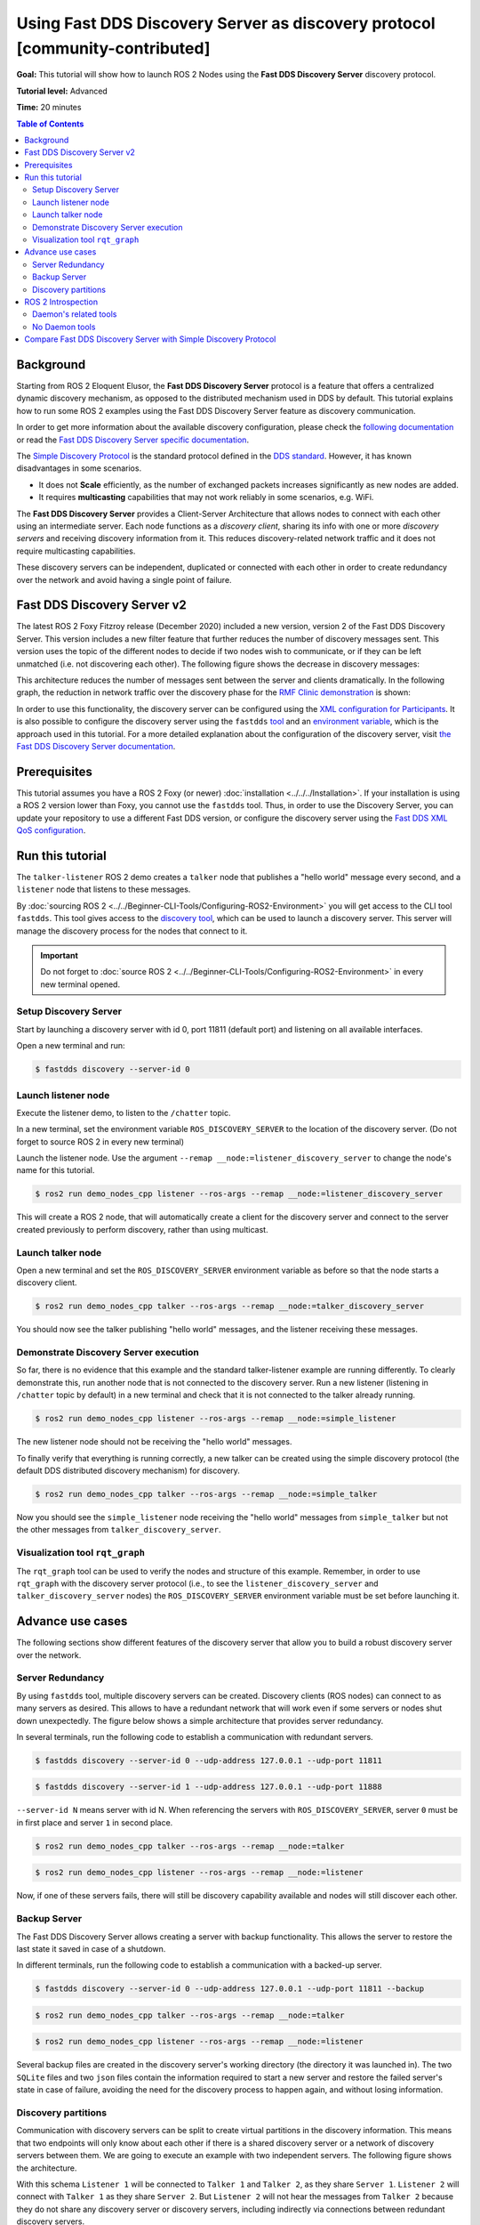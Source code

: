 .. redirect-from::

    Discovery-Server
    Tutorials/Discovery-Server/Discovery-Server

Using Fast DDS Discovery Server as discovery protocol [community-contributed]
=============================================================================

**Goal:** This tutorial will show how to launch ROS 2 Nodes using the **Fast DDS Discovery Server** discovery protocol.

**Tutorial level:** Advanced

**Time:** 20 minutes

.. contents:: Table of Contents
   :depth: 2
   :local:

Background
----------

Starting from ROS 2 Eloquent Elusor, the **Fast DDS Discovery Server** protocol is a feature that offers a centralized dynamic discovery mechanism, as opposed to the distributed mechanism used in DDS by default.
This tutorial explains how to run some ROS 2 examples using the Fast DDS Discovery Server feature as discovery communication.

In order to get more information about the available discovery configuration, please check the `following documentation <https://fast-dds.docs.eprosima.com/en/v2.1.0/fastdds/discovery/discovery.html>`_ or read the `Fast DDS Discovery Server specific documentation <https://fast-dds.docs.eprosima.com/en/v2.1.0/fastdds/discovery/discovery_server.html#discovery-server>`__.

The `Simple Discovery Protocol <https://fast-dds.docs.eprosima.com/en/v2.1.0/fastdds/discovery/simple.html>`__ is the standard protocol defined in the `DDS standard <https://www.omg.org/omg-dds-portal/>`__.
However, it has known disadvantages in some scenarios.

* It does not **Scale** efficiently, as the number of exchanged packets increases significantly as new nodes are added.
* It requires **multicasting** capabilities that may not work reliably in some scenarios, e.g. WiFi.

The **Fast DDS Discovery Server** provides a Client-Server Architecture that allows nodes to connect with each other using an intermediate server.
Each node functions as a *discovery client*, sharing its info with one or more *discovery servers* and receiving discovery information from it.
This reduces discovery-related network traffic and it does not require multicasting capabilities.

.. image:: figures/ds_explanation.svg
    :align: center

These discovery servers can be independent, duplicated or connected with each other in order to create redundancy over the network and avoid having a single point of failure.

Fast DDS Discovery Server v2
----------------------------

The latest ROS 2 Foxy Fitzroy release (December 2020) included a new version, version 2 of the Fast DDS Discovery Server.
This version includes a new filter feature that further reduces the number of discovery messages sent.
This version uses the topic of the different nodes to decide if two nodes wish to communicate, or if they can be left unmatched (i.e. not discovering each other).
The following figure shows the decrease in discovery messages:

.. image:: figures/ds1vs2.svg
    :align: center

This architecture reduces the number of messages sent between the server and clients dramatically.
In the following graph, the reduction in network traffic over the discovery phase for the `RMF Clinic demonstration <https://github.com/open-rmf/rmf_demos#Clinic-World>`__ is shown:

.. image:: figures/discovery_server_v2_performance.svg
    :align: center


In order to use this functionality, the discovery server can be configured using the `XML configuration for Participants <https://fast-dds.docs.eprosima.com/en/v2.1.0/fastdds/discovery/discovery_server.html#discovery-server>`__.
It is also possible to configure the discovery server using the ``fastdds`` `tool <https://fast-dds.docs.eprosima.com/en/v2.1.0/fastddscli/cli/cli.html#discovery>`__ and an `environment variable <https://fast-dds.docs.eprosima.com/en/v2.1.0/fastdds/env_vars/env_vars.html>`__, which is the approach used in this tutorial.
For a more detailed explanation about the configuration of the discovery server, visit `the Fast DDS Discovery Server documentation <https://fast-dds.docs.eprosima.com/en/v2.1.0/fastdds/discovery/discovery_server.html#discovery-server>`__.


Prerequisites
-------------

This tutorial assumes you have a ROS 2 Foxy (or newer) :doc:`installation <../../../Installation>`.
If your installation is using a ROS 2 version lower than Foxy, you cannot use the ``fastdds`` tool.
Thus, in order to use the Discovery Server, you can update your repository to use a different Fast DDS version, or configure the discovery server using the `Fast DDS XML QoS configuration <https://fast-dds.docs.eprosima.com/en/v2.1.0/fastdds/discovery/discovery_server.html#discovery-server>`__.


Run this tutorial
-----------------

The ``talker-listener`` ROS 2 demo creates a ``talker`` node that publishes a "hello world" message every second, and a ``listener`` node that listens to these messages.

By :doc:`sourcing ROS 2 <../../Beginner-CLI-Tools/Configuring-ROS2-Environment>` you will get access to the CLI tool ``fastdds``.
This tool gives access to the `discovery tool <https://fast-dds.docs.eprosima.com/en/v2.1.0/fastddscli/cli/cli.html#discovery>`__, which can be used to launch a discovery server.
This server will manage the discovery process for the nodes that connect to it.

.. important::

    Do not forget to :doc:`source ROS 2 <../../Beginner-CLI-Tools/Configuring-ROS2-Environment>` in every new terminal opened.


Setup Discovery Server
^^^^^^^^^^^^^^^^^^^^^^

Start by launching a discovery server with id 0, port 11811 (default port) and listening on all available interfaces.

Open a new terminal and run:

.. code-block:: console

    $ fastdds discovery --server-id 0


Launch listener node
^^^^^^^^^^^^^^^^^^^^

Execute the listener demo, to listen to the ``/chatter`` topic.

In a new terminal, set the environment variable ``ROS_DISCOVERY_SERVER`` to the location of the discovery server.
(Do not forget to source ROS 2 in every new terminal)

.. tabs::

    .. group-tab:: Linux

        .. code-block:: console

            $ export ROS_DISCOVERY_SERVER=127.0.0.1:11811

    .. group-tab:: Windows

        .. code-block:: console

            $ set ROS_DISCOVERY_SERVER=127.0.0.1:11811

Launch the listener node.
Use the argument ``--remap __node:=listener_discovery_server`` to change the node's name for this tutorial.

.. code-block:: console

    $ ros2 run demo_nodes_cpp listener --ros-args --remap __node:=listener_discovery_server

This will create a ROS 2 node, that will automatically create a client for the discovery server and connect to the server created previously to perform discovery, rather than using multicast.


Launch talker node
^^^^^^^^^^^^^^^^^^

Open a new terminal and set the ``ROS_DISCOVERY_SERVER`` environment variable as before so that the node starts a discovery client.

.. tabs::

    .. group-tab:: Linux

        .. code-block:: console

            $ export ROS_DISCOVERY_SERVER=127.0.0.1:11811

    .. group-tab:: Windows

        .. code-block:: console

            $ set ROS_DISCOVERY_SERVER=127.0.0.1:11811

.. code-block:: console

    $ ros2 run demo_nodes_cpp talker --ros-args --remap __node:=talker_discovery_server

You should now see the talker publishing "hello world" messages, and the listener receiving these messages.


Demonstrate Discovery Server execution
^^^^^^^^^^^^^^^^^^^^^^^^^^^^^^^^^^^^^^

So far, there is no evidence that this example and the standard talker-listener example are running differently.
To clearly demonstrate this, run another node that is not connected to the discovery server.
Run a new listener (listening in ``/chatter`` topic by default) in a new terminal and check that it is not connected to the talker already running.

.. code-block:: console

    $ ros2 run demo_nodes_cpp listener --ros-args --remap __node:=simple_listener

The new listener node should not be receiving the "hello world" messages.

To finally verify that everything is running correctly, a new talker can be created using the simple discovery protocol (the default DDS distributed discovery mechanism) for discovery.

.. code-block:: console

    $ ros2 run demo_nodes_cpp talker --ros-args --remap __node:=simple_talker

Now you should see the ``simple_listener`` node receiving the "hello world" messages from ``simple_talker`` but not the other messages from ``talker_discovery_server``.


Visualization tool ``rqt_graph``
^^^^^^^^^^^^^^^^^^^^^^^^^^^^^^^^

The ``rqt_graph`` tool can be used to verify the nodes and structure of this example.
Remember, in order to use ``rqt_graph`` with the discovery server protocol (i.e., to see the ``listener_discovery_server`` and ``talker_discovery_server`` nodes) the ``ROS_DISCOVERY_SERVER`` environment variable must be set before launching it.


Advance use cases
-----------------

The following sections show different features of the discovery server that allow you to build a robust discovery server over the network.

Server Redundancy
^^^^^^^^^^^^^^^^^

By using ``fastdds`` tool, multiple discovery servers can be created.
Discovery clients (ROS nodes) can connect to as many servers as desired.
This allows to have a redundant network that will work even if some servers or nodes shut down unexpectedly.
The figure below shows a simple architecture that provides server redundancy.

.. image:: figures/ds_redundancy_example.svg
    :align: center

In several terminals, run the following code to establish a communication with redundant servers.

.. code-block:: console

    $ fastdds discovery --server-id 0 --udp-address 127.0.0.1 --udp-port 11811

.. code-block:: console

    $ fastdds discovery --server-id 1 --udp-address 127.0.0.1 --udp-port 11888

``--server-id N`` means server with id N. When referencing the servers with ``ROS_DISCOVERY_SERVER``, server ``0`` must be in first place and server ``1`` in second place.

.. tabs::

    .. group-tab:: Linux

        .. code-block:: console

            $ export ROS_DISCOVERY_SERVER="127.0.0.1:11811;127.0.0.1:11888"

    .. group-tab:: Windows

        .. code-block:: console

            $ set ROS_DISCOVERY_SERVER="127.0.0.1:11811;127.0.0.1:11888"

.. code-block:: console

    $ ros2 run demo_nodes_cpp talker --ros-args --remap __node:=talker

.. tabs::

    .. group-tab:: Linux

        .. code-block:: console

            $ export ROS_DISCOVERY_SERVER="127.0.0.1:11811;127.0.0.1:11888"

    .. group-tab:: Windows

        .. code-block:: console

            $ set ROS_DISCOVERY_SERVER="127.0.0.1:11811;127.0.0.1:11888"

.. code-block:: console

    $ ros2 run demo_nodes_cpp listener --ros-args --remap __node:=listener

Now, if one of these servers fails, there will still be discovery capability available and nodes will still discover each other.


Backup Server
^^^^^^^^^^^^^

The Fast DDS Discovery Server allows creating a server with backup functionality.
This allows the server to restore the last state it saved in case of a shutdown.

.. image:: figures/ds_backup_example.svg
    :align: center

In different terminals, run the following code to establish a communication with a backed-up server.

.. code-block:: console

    $ fastdds discovery --server-id 0 --udp-address 127.0.0.1 --udp-port 11811 --backup

.. tabs::

    .. group-tab:: Linux

        .. code-block:: console

            $ export ROS_DISCOVERY_SERVER="127.0.0.1:11811"

    .. group-tab:: Windows

        .. code-block:: console

            $ set ROS_DISCOVERY_SERVER="127.0.0.1:11811"

.. code-block:: console

    $ ros2 run demo_nodes_cpp talker --ros-args --remap __node:=talker

.. tabs::

    .. group-tab:: Linux

        .. code-block:: console

            $ export ROS_DISCOVERY_SERVER="127.0.0.1:11811"

    .. group-tab:: Windows

        .. code-block:: console

            $ set ROS_DISCOVERY_SERVER="127.0.0.1:11811"

.. code-block:: console

    $ ros2 run demo_nodes_cpp listener --ros-args --remap __node:=listener

Several backup files are created in the discovery server's working directory (the directory it was launched in).
The two ``SQLite`` files and two ``json`` files contain the information required to start a new server and restore the failed server's state in case of failure, avoiding the need for the discovery process to happen again, and without losing information.


Discovery partitions
^^^^^^^^^^^^^^^^^^^^

Communication with discovery servers can be split to create virtual partitions in the discovery information.
This means that two endpoints will only know about each other if there is a shared discovery server or a network of discovery servers between them.
We are going to execute an example with two independent servers.
The following figure shows the architecture.

.. image:: figures/ds_partition_example.svg
    :align: center

With this schema ``Listener 1`` will be connected to ``Talker 1`` and ``Talker 2``, as they share ``Server 1``.
``Listener 2`` will connect with ``Talker 1`` as they share ``Server 2``.
But ``Listener 2`` will not hear the messages from ``Talker 2`` because they do not share any discovery server or discovery servers, including indirectly via connections between redundant discovery servers.

Run the first server listening on localhost with the default port of 11811.

.. code-block:: console

    $ fastdds discovery --server-id 0 --udp-address 127.0.0.1 --udp-port 11811

In another terminal run the second server listening on localhost using another port, in this case port 11888.

.. code-block:: console

    $ fastdds discovery --server-id 1 --udp-address 127.0.0.1 --udp-port 11888

Now, run each node in a different terminal.
Use ``ROS_DISCOVERY_SERVER`` environment variable to decide which server they are connected to.
Be aware that the `ids must match <https://fast-dds.docs.eprosima.com/en/v2.1.0/fastdds/env_vars/env_vars.html>`__.

.. tabs::

    .. group-tab:: Linux

        .. code-block:: console

            $ export ROS_DISCOVERY_SERVER="127.0.0.1:11811;127.0.0.1:11888"

    .. group-tab:: Windows

        .. code-block:: console

            $ set ROS_DISCOVERY_SERVER="127.0.0.1:11811;127.0.0.1:11888"

.. code-block:: console

    $ ros2 run demo_nodes_cpp talker --ros-args --remap __node:=talker_1

.. tabs::

    .. group-tab:: Linux

        .. code-block:: console

            $ export ROS_DISCOVERY_SERVER="127.0.0.1:11811;127.0.0.1:11888"

    .. group-tab:: Windows

        .. code-block:: console

            $ set ROS_DISCOVERY_SERVER="127.0.0.1:11811;127.0.0.1:11888"

.. code-block:: console

    $ ros2 run demo_nodes_cpp listener --ros-args --remap __node:=listener_1

.. tabs::

    .. group-tab:: Linux

        .. code-block:: console

            $ export ROS_DISCOVERY_SERVER="127.0.0.1:11811"

    .. group-tab:: Windows

        .. code-block:: console

            $ set ROS_DISCOVERY_SERVER="127.0.0.1:11811"

.. code-block:: console

    $ ros2 run demo_nodes_cpp talker --ros-args --remap __node:=talker_2

.. tabs::

    .. group-tab:: Linux

        .. code-block:: console

            $ export ROS_DISCOVERY_SERVER=";127.0.0.1:11888"

    .. group-tab:: Windows

        .. code-block:: console

            $ set ROS_DISCOVERY_SERVER=";127.0.0.1:11888"

.. code-block:: console

    $ ros2 run demo_nodes_cpp listener --ros-args --remap __node:=listener_2

We should see how ``Listener 1`` is receiving messages from both talker nodes, while ``Listener 2`` is in a different partition from ``Talker 2`` and so does not receive messages from it.

.. note::

    Once two endpoints (ROS nodes) have discovered each other, they do not need the discovery server network between them to listen to each other's messages.



ROS 2 Introspection
-------------------

The `ROS 2 Command Line Interface <https://github.com/ros2/ros2cli>`__ supports several introspection tools to analyze the behavior of a ROS 2 network.
These tools (i.e. ``ros2 bag record``, ``ros2 topic list``, etc.) are very helpful to understand a ROS 2 working network.

Most of these tools use DDS simple discovery to exchange topic information with every existing participant (using simple discovery, every participant in the network is connected with each other).
However, the new Discovery Server v2 implements a network traffic reduction scheme that limits the discovery data between participants that do not share a topic.
This means that nodes will only receive topic's discovery data if it has a writer or a reader for that topic.
As most ROS 2 CLIs need a node in the network (some of them rely on a running ROS 2 daemon, and some create their own nodes), using the Discovery Server v2 these nodes will not have all the network information, and thus their functionality will be limited.

The Discovery Server v2 functionality allows every Participant to run as a **Super Client**, a kind of **Client** that connects to a **Server**, from which it receives all the available discovery information (instead of just what it needs).
In this sense, ROS 2 introspection tools can be configured as **Super Client**, thus being able to discover every entity that is using the Discovery Server protocol within the network.

.. note::

    In this section we use the term *Participant* as a DDS entity.
    Each DDS *Participant* corresponds with a ROS 2 *Context*, a ROS 2 abstraction over DDS.
    `Nodes <ROS2Nodes>` are ROS 2 entities that rely on DDS communication interfaces: ``DataWriter`` and ``DataReader``.
    Each *Participant* can hold multiple ROS 2 Nodes.
    For further details about these concepts, please visit the `Node to Participant mapping design document <http://design.ros2.org/articles/Node_to_Participant_mapping.html>`__


Daemon's related tools
^^^^^^^^^^^^^^^^^^^^^^

The ROS 2 Daemon is used in several ROS 2 CLI introspection tools.
It creates its own Participant to add a ROS 2 Node to the network graph, in order to receive all the data sent.
In order for the ROS 2 CLI to work when using Discovery Server mechanism, the ROS 2 Daemon needs to be
configured as **Super Client**.
Therefore, this section is devoted to explain how to use ROS 2 CLI with ROS 2 Daemon running as a **Super Client**.
This will allow the Daemon to discover the entire Node graph, and to receive all topic and endpoint information.
To do so, a Fast DDS XML configuration file is used to configure the ROS 2 Daemon and CLI tools.

Below you can find a XML configuration profile, which for this tutorial should be saved in the working directory as ``super_client_configuration_file.xml`` file.
This file will configure every new participant using it, as a **Super Client**.

.. code-block:: xml

   <?xml version="1.0" encoding="UTF-8" ?>
    <dds>
        <profiles xmlns="http://www.eprosima.com/XMLSchemas/fastRTPS_Profiles">
            <participant profile_name="super_client_profile" is_default_profile="true">
                <rtps>
                    <builtin>
                        <discovery_config>
                            <discoveryProtocol>SUPER_CLIENT</discoveryProtocol>
                            <discoveryServersList>
                                <RemoteServer prefix="44.53.00.5f.45.50.52.4f.53.49.4d.41">
                                    <metatrafficUnicastLocatorList>
                                        <locator>
                                            <udpv4>
                                                <address>127.0.0.1</address>
                                                <port>11811</port>
                                            </udpv4>
                                        </locator>
                                    </metatrafficUnicastLocatorList>
                                </RemoteServer>
                            </discoveryServersList>
                        </discovery_config>
                    </builtin>
                </rtps>
            </participant>
        </profiles>
    </dds>


.. note::

    Under the *RemoteServer* tag, the *prefix* attribute value should be updated according to the server ID passed on the CLI (see `Fast DDS CLI <https://fast-dds.docs.eprosima.com/en/latest/fastddscli/cli/cli.html#discovery>`__).
    The value specified in the shown XML snippet corresponds to an ID of value 0.

First of all, instantiate a Discovery Server using `Fast DDS CLI <https://fast-dds.docs.eprosima.com/en/latest/fastddscli/cli/cli.html#discovery>`__ specifying an ID of value 0.

.. code-block:: console

    $ fastdds discovery -i 0 -l 127.0.0.1 -p 11811

Run a talker and a listener that will discover each other through the Server (notice that ``ROS_DISCOVERY_SERVER`` configuration is the same as the one in ``super_client_configuration_file.xml``).

.. tabs::

    .. group-tab:: Linux

        .. code-block:: console

            $ export ROS_DISCOVERY_SERVER="127.0.0.1:11811"

    .. group-tab:: Windows

        .. code-block:: console

            $ set ROS_DISCOVERY_SERVER="127.0.0.1:11811"

.. code-block:: console

    $ ros2 run demo_nodes_cpp listener --ros-args --remap __node:=listener

.. tabs::

    .. group-tab:: Linux

        .. code-block:: console

            $ export ROS_DISCOVERY_SERVER="127.0.0.1:11811"

    .. group-tab:: Windows

        .. code-block:: console

            $ set ROS_DISCOVERY_SERVER="127.0.0.1:11811"

.. code-block:: console

    $ ros2 run demo_nodes_cpp talker --ros-args --remap __node:=talker

Then, instantiate a ROS 2 Daemon using the **Super Client** configuration (remember to source ROS 2 installation in every new terminal).

.. tabs::

    .. group-tab:: Linux

        .. code-block:: console

            $ export FASTDDS_DEFAULT_PROFILES_FILE=super_client_configuration_file.xml

    .. group-tab:: Windows

        .. code-block:: console

            $ set FASTDDS_DEFAULT_PROFILES_FILE=super_client_configuration_file.xml

.. code-block:: console

    $ ros2 daemon stop
    $ ros2 daemon start
    $ ros2 topic list
    $ ros2 node info /talker
    $ ros2 topic info /chatter
    $ ros2 topic echo /chatter

We can also see the Node's Graph using the ROS 2 tool ``rqt_graph`` as follows (you may need to press the refresh button):

.. tabs::

    .. group-tab:: Linux

        .. code-block:: console

            $ export FASTDDS_DEFAULT_PROFILES_FILE=super_client_configuration_file.xml

    .. group-tab:: Windows

        .. code-block:: console

            $ set FASTDDS_DEFAULT_PROFILES_FILE=super_client_configuration_file.xml

.. code-block:: console

    $ ros2 run rqt_graph rqt_graph


No Daemon tools
^^^^^^^^^^^^^^^

Some ROS 2 CLI tools do not use the ROS 2 Daemon.
In order for these tools to connect with a Discovery Server and receive all the topics information they need to be instantiated as a **Super Client** that connects to the **Server**.

Following the previous configuration, build a simple system with a talker and a listener.
First, run a **Server**:

.. code-block:: console

    $ fastdds discovery -i 0 -l 127.0.0.1 -p 11811

Then, run the talker and listener in separate terminals:

.. tabs::

    .. group-tab:: Linux

        .. code-block:: console

            $ export ROS_DISCOVERY_SERVER="127.0.0.1:11811"

    .. group-tab:: Windows

        .. code-block:: console

            $ set ROS_DISCOVERY_SERVER="127.0.0.1:11811"

.. code-block:: console

    $ ros2 run demo_nodes_cpp listener --ros-args --remap __node:=listener

.. tabs::

    .. group-tab:: Linux

        .. code-block:: console

            $ export ROS_DISCOVERY_SERVER="127.0.0.1:11811"

    .. group-tab:: Windows

        .. code-block:: console

            $ set ROS_DISCOVERY_SERVER="127.0.0.1:11811"

.. code-block:: console

    $ ros2 run demo_nodes_cpp talker --ros-args --remap __node:=talker

Continue using the ROS 2 CLI with ``--no-daemon`` option with the new configuration.
New nodes will connect with the existing Server and will know every topic.
Exporting ``ROS_DISCOVERY_SERVER`` is not needed as the ROS 2 tools will be configured through the ``FASTDDS_DEFAULT_PROFILES_FILE``.

.. tabs::

    .. group-tab:: Linux

        .. code-block:: console

            $ export FASTDDS_DEFAULT_PROFILES_FILE=super_client_configuration_file.xml

    .. group-tab:: Windows

        .. code-block:: console

            $ set FASTDDS_DEFAULT_PROFILES_FILE=super_client_configuration_file.xml

.. code-block:: console

    $ ros2 topic list --no-daemon
    $ ros2 node info /talker --no-daemon --spin-time 2

Compare Fast DDS Discovery Server with Simple Discovery Protocol
----------------------------------------------------------------

In order to compare executing nodes using the *Simple Discovery* Protocol (the default DDS mechanism for distributed discovery) or the *Discovery Server*, two scripts that execute a talker and many listeners and analyze the network traffic during this time are provided.
For this experiment, ``tshark`` is required to be installed on your system.
The configuration file is mandatory in order to avoid using intraprocess mode.

.. note::

    These scripts are only supported on Linux, and require a discovery server closure feature that is only available from versions newer than the version provided in ROS 2 Foxy.
    In order to use this functionality, compile ROS 2 with Fast DDS v2.1.0 or higher.

These scripts' features are references for advanced purposes and their study is left to the user.

* :download:`bash network traffic generator <scripts/generate_discovery_packages.bash>`

* :download:`python3 graph generator <scripts/discovery_packets.py>`

* :download:`XML configuration <scripts/no_intraprocess_configuration.xml>`

Run the bash script with the path to ``setup.bash`` file to source ROS 2 as an argument.
This will generate the traffic trace for simple discovery.
Execute the same script with second argument ``SERVER``.
It will generate the trace for using the discovery server.

.. note::

    Depending on your configuration of ``tcpdump``, this script may require ``sudo`` privileges to read traffic across your network device.

After both executions are done, run the Python script to generate a graph similar to the one below.

.. code-block:: console

    $ export FASTDDS_DEFAULT_PROFILES_FILE="no_intraprocess_configuration.xml"
    $ sudo bash generate_discovery_packages.bash ~/ros2/install/local_setup.bash
    $ sudo bash generate_discovery_packages.bash ~/ros2/install/local_setup.bash SERVER
    $ python3 discovery_packets.py

.. image:: figures/discovery_packets.svg
    :align: center

This graph is the result of a specific run of the experiment.
The reader can execute the scripts and generate their own results for comparison.
It can easily be seen that network traffic is reduced when using discovery service.

The reduction in traffic is a result of avoiding every node announcing itself and waiting a response from every other node on the network.
This creates a huge amount of traffic in large architectures.
The reduction from this method increases with the number of nodes, making this architecture more scalable than the Simple Discovery Protocol approach.

The new Fast DDS Discovery Server v2 is available since *Fast DDS* v2.0.2, replacing the old discovery server.
In this new version, those nodes that do not share topics will automatically not discover each other, saving the whole discovery data required to connect them and their endpoints.
The experiment above does not show this case, but even so the massive reduction in traffic can be appreciated due to the hidden infrastructure topics of ROS 2 nodes.
